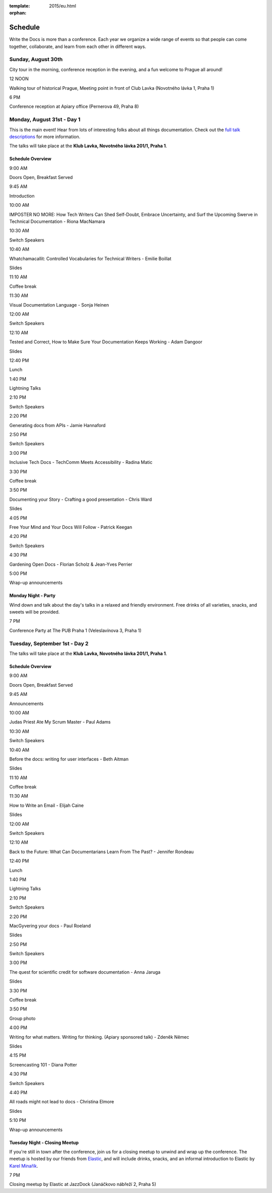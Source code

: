 :template: 2015/eu.html
:orphan:

Schedule
========

Write the Docs is more than a conference. Each year we organize a wide
range of events so that people can come together, collaborate, and learn
from each other in different ways.

Sunday, August 30th
-------------------

City tour in the morning, conference reception in the evening, and a fun
welcome to Prague all around!

.. raw:: html

   <table>
     <tr>
       <td class="schedule-time">

12 NOON

.. raw:: html

   </td>
       <td>

Walking tour of historical Prague, Meeting point in front of Club Lavka
(Novotného lávka 1, Praha 1)

.. raw:: html

   </td>
     </tr>
     <tr>
       <td class="schedule-time">

6 PM

.. raw:: html

   </td>
       <td>

Conference reception at Apiary office (Pernerova 49, Praha 8)

.. raw:: html

   </td>
     </tr>
   </table>

Monday, August 31st - Day 1
---------------------------

This is the main event! Hear from lots of interesting folks about all
things documentation. Check out the `full talk
descriptions <http://www.writethedocs.org/conf/eu/2015/speakers/>`__ for
more information.

The talks will take place at the **Klub Lavka, Novotného lávka 201/1,
Praha 1**.

Schedule Overview
~~~~~~~~~~~~~~~~~

.. raw:: html

   <table>
     <tr>
       <td class="schedule-time">

9:00 AM

.. raw:: html

   </td>
       <td>

Doors Open, Breakfast Served

.. raw:: html

   </td>
       <td>

 

.. raw:: html

   </td>
       <td>

 

.. raw:: html

   </td>
     </tr>
     <tr>
       <td class="schedule-time">

9:45 AM

.. raw:: html

   </td>
       <td>

Introduction

.. raw:: html

   </td>
       <td>

 

.. raw:: html

   </td>
       <td>

 

.. raw:: html

   </td>
     </tr>
     <tr>
       <td class="schedule-time">

10:00 AM

.. raw:: html

   </td>
       <td>

IMPOSTER NO MORE: How Tech Writers Can Shed Self-Doubt, Embrace
Uncertainty, and Surf the Upcoming Swerve in Technical Documentation -
Riona MacNamara

.. raw:: html

   </td>
   </td>
       <td>

 

.. raw:: html

   </td>
       <td>

 

.. raw:: html

   </td>
     </tr>
     <tr>
       <td class="schedule-time">

10:30 AM

.. raw:: html

   </td>
       <td>

Switch Speakers

.. raw:: html

   </td>
       <td>

 

.. raw:: html

   </td>
       <td>

 

.. raw:: html

   </td>
     </tr>
     <tr>
       <td class="schedule-time">

10:40 AM

.. raw:: html

   </td>
       <td>

Whatchamacallit: Controlled Vocabularies for Technical Writers - Emilie
Boillat

.. raw:: html

   </td>
       <td>

Slides

.. raw:: html

   <td>
       <td>

 

.. raw:: html

   </td>
     </tr>
     <tr>
       <td class="schedule-time">

11:10 AM

.. raw:: html

   </td>
       <td>

Coffee break

.. raw:: html

   </td>
       <td>

 

.. raw:: html

   </td>
       <td>

 

.. raw:: html

   </td>
     </tr>
     <tr>
       <td class="schedule-time">

11:30 AM

.. raw:: html

   </td>
       <td>

Visual Documentation Language - Sonja Heinen

.. raw:: html

   </td>
       <td>

 

.. raw:: html

   </td>
       <td>

 

.. raw:: html

   </td>
     </tr>
     <tr>
       <td class="schedule-time">

12:00 AM

.. raw:: html

   </td>
       <td>

Switch Speakers

.. raw:: html

   </td>
       <td>

 

.. raw:: html

   </td>
       <td>

 

.. raw:: html

   </td>
     </tr>
     <tr>
       <td class="schedule-time">

12:10 AM

.. raw:: html

   </td>
       <td>

Tested and Correct, How to Make Sure Your Documentation Keeps Working -
Adam Dangoor

.. raw:: html

   </td>
   </td>
       <td>

Slides

.. raw:: html

   <td>
       <td>

 

.. raw:: html

   </td>
     </tr>
     <tr>
       <td class="schedule-time">

12:40 PM

.. raw:: html

   </td>
       <td>

Lunch

.. raw:: html

   </td>
       <td>

 

.. raw:: html

   </td>
       <td>

 

.. raw:: html

   </td>
     </tr>
     <tr>
       <td class="schedule-time">

1:40 PM

.. raw:: html

   </td>
       <td>

Lightning Talks

.. raw:: html

   </td>
       <td>

 

.. raw:: html

   </td>
       <td>

 

.. raw:: html

   </td>
     </tr>
     <tr>
       <td class="schedule-time">

2:10 PM

.. raw:: html

   </td>
       <td>

Switch Speakers

.. raw:: html

   </td>
       <td>

 

.. raw:: html

   </td>
       <td>

 

.. raw:: html

   </td>
     </tr>
     <tr>
       <td class="schedule-time">

2:20 PM

.. raw:: html

   </td>
       <td>

Generating docs from APIs - Jamie Hannaford

.. raw:: html

   </td>
       <td>

 

.. raw:: html

   </td>
       <td>

 

.. raw:: html

   </td>
     </tr>
     <tr>
       <td class="schedule-time">

2:50 PM

.. raw:: html

   </td>
       <td>

Switch Speakers

.. raw:: html

   </td>
       <td>

 

.. raw:: html

   </td>
       <td>

 

.. raw:: html

   </td>
     </tr>
     <tr>
       <td class="schedule-time">

3:00 PM

.. raw:: html

   </td>
       <td>

Inclusive Tech Docs - TechComm Meets Accessibility - Radina Matic

.. raw:: html

   </td>
       <td>

 

.. raw:: html

   </td>
       <td>

 

.. raw:: html

   </td>
     </tr>
     <tr>
       <td class="schedule-time">

3:30 PM

.. raw:: html

   </td>
       <td>

Coffee break

.. raw:: html

   </td>
       <td>

 

.. raw:: html

   </td>
       <td>

 

.. raw:: html

   </td>
     </tr>
     <tr>
       <td class="schedule-time">

3:50 PM

.. raw:: html

   </td>
       <td>

Documenting your Story - Crafting a good presentation - Chris Ward

.. raw:: html

   </td>
       <td>

Slides

.. raw:: html

   </td>
       <td>

 

.. raw:: html

   </td>
     </tr>
     <tr>
       <td class="schedule-time">

4:05 PM

.. raw:: html

   </td>
       <td>

Free Your Mind and Your Docs Will Follow - Patrick Keegan

.. raw:: html

   </td>
       <td>

 

.. raw:: html

   </td>
       <td>

 

.. raw:: html

   </td>
     </tr>
     <tr>
       <td class="schedule-time">

4:20 PM

.. raw:: html

   </td>
       <td>

Switch Speakers

.. raw:: html

   </td>
       <td>

 

.. raw:: html

   </td>
       <td>

 

.. raw:: html

   </td>
     </tr>
     <tr>
       <td class="schedule-time">

4:30 PM

.. raw:: html

   </td>
       <td>

Gardening Open Docs - Florian Scholz & Jean-Yves Perrier

.. raw:: html

   </td>
       <td>

 

.. raw:: html

   </td>
       <td>

 

.. raw:: html

   </td>
     </tr>
     <tr>
       <td class="schedule-time">

5:00 PM

.. raw:: html

   </td>
       <td>

Wrap-up announcements

.. raw:: html

   </td>
       <td>

 

.. raw:: html

   </td>
       <td>

 

.. raw:: html

   </td>
     </tr>
   </table>

Monday Night - Party
~~~~~~~~~~~~~~~~~~~~

Wind down and talk about the day's talks in a relaxed and friendly
environment. Free drinks of all varieties, snacks, and sweets will be
provided.

.. raw:: html

   <table>
     <tr>
       <td class="schedule-time">

7 PM

.. raw:: html

   </td>
       <td>

Conference Party at The PUB Praha 1 (Veleslavínova 3, Praha 1)

.. raw:: html

   </td>
     </tr>
   </table>

Tuesday, September 1st - Day 2
------------------------------

The talks will take place at the **Klub Lavka, Novotného lávka 201/1,
Praha 1**.

Schedule Overview
~~~~~~~~~~~~~~~~~

.. raw:: html

   <table>
     <tr>
       <td class="schedule-time">

9:00 AM

.. raw:: html

   </td>
       <td>

Doors Open, Breakfast Served

.. raw:: html

   </td>
       <td>

 

.. raw:: html

   </td>
       <td>

 

.. raw:: html

   </td>
     </tr>
     <tr>
       <td class="schedule-time">

9:45 AM

.. raw:: html

   </td>
       <td>

Announcements

.. raw:: html

   </td>
       <td>

 

.. raw:: html

   </td>
       <td>

 

.. raw:: html

   </td>
     </tr>
     <tr>
       <td class="schedule-time">

10:00 AM

.. raw:: html

   </td>
       <td>

Judas Priest Ate My Scrum Master - Paul Adams

.. raw:: html

   </td>
       <td>

 

.. raw:: html

   </td>
       <td>

 

.. raw:: html

   </td>
     </tr>
     <tr>
       <td class="schedule-time">

10:30 AM

.. raw:: html

   </td>
       <td>

Switch Speakers

.. raw:: html

   </td>
       <td>

 

.. raw:: html

   </td>
       <td>

 

.. raw:: html

   </td>
     </tr>
     <tr>
       <td class="schedule-time">

10:40 AM

.. raw:: html

   </td>
       <td>

Before the docs: writing for user interfaces - Beth Aitman

.. raw:: html

   </td>
       <td>

Slides

.. raw:: html

   <td>
       <td>

 

.. raw:: html

   </td>
     </tr>
     <tr>
       <td class="schedule-time">

11:10 AM

.. raw:: html

   </td>
       <td>

Coffee break

.. raw:: html

   </td>
       <td>

 

.. raw:: html

   </td>
       <td>

 

.. raw:: html

   </td>
     </tr>
     <tr>
       <td class="schedule-time">

11:30 AM

.. raw:: html

   </td>
       <td>

How to Write an Email - Elijah Caine

.. raw:: html

   </td>
       <td>

Slides

.. raw:: html

   </td>
       <td>

 

.. raw:: html

   </td>
     </tr>
     <tr>
       <td class="schedule-time">

12:00 AM

.. raw:: html

   </td>
       <td>

Switch Speakers

.. raw:: html

   </td>
       <td>

 

.. raw:: html

   </td>
       <td>

 

.. raw:: html

   </td>
     </tr>
     <tr>
       <td class="schedule-time">

12:10 AM

.. raw:: html

   </td>
       <td>

Back to the Future: What Can Documentarians Learn From The Past? -
Jennifer Rondeau

.. raw:: html

   </td>
       <td>

 

.. raw:: html

   </td>
       <td>

 

.. raw:: html

   </td>
     </tr>
     <tr>
       <td class="schedule-time">

12:40 PM

.. raw:: html

   </td>
       <td>

Lunch

.. raw:: html

   </td>
       <td>

 

.. raw:: html

   </td>
       <td>

 

.. raw:: html

   </td>
     </tr>
     <tr>
       <td class="schedule-time">

1:40 PM

.. raw:: html

   </td>
       <td>

Lightning Talks

.. raw:: html

   </td>
       <td>

 

.. raw:: html

   </td>
       <td>

 

.. raw:: html

   </td>
     </tr>
     <tr>
       <td class="schedule-time">

2:10 PM

.. raw:: html

   </td>
       <td>

Switch Speakers

.. raw:: html

   </td>
       <td>

 

.. raw:: html

   </td>
       <td>

 

.. raw:: html

   </td>
     </tr>
     <tr>
       <td class="schedule-time">

2:20 PM

.. raw:: html

   </td>
       <td>

MacGyvering your docs - Paul Roeland

.. raw:: html

   </td>
       <td>

Slides

.. raw:: html

   <td>
       <td>

 

.. raw:: html

   </td>
     </tr>
     <tr>
       <td class="schedule-time">

2:50 PM

.. raw:: html

   </td>
       <td>

Switch Speakers

.. raw:: html

   </td>
       <td>

 

.. raw:: html

   </td>
       <td>

 

.. raw:: html

   </td>
     </tr>
     <tr>
       <td class="schedule-time">

3:00 PM

.. raw:: html

   </td>
       <td>

The quest for scientific credit for software documentation - Anna Jaruga

.. raw:: html

   </td>
       <td>

Slides

.. raw:: html

   <td>
       <td>

 

.. raw:: html

   </td>
     </tr>
     <tr>
       <td class="schedule-time">

3:30 PM

.. raw:: html

   </td>
       <td>

Coffee break

.. raw:: html

   </td>
       <td>

 

.. raw:: html

   </td>
       <td>

 

.. raw:: html

   </td>
     </tr>
     <tr>
       <td class="schedule-time">

3:50 PM

.. raw:: html

   </td>
       <td>

Group photo

.. raw:: html

   </td>
       <td>

 

.. raw:: html

   </td>
       <td>

 

.. raw:: html

   </td>
     </tr>
     <tr>
       <td class="schedule-time">

4:00 PM

.. raw:: html

   </td>
       <td>

Writing for what matters. Writing for thinking. (Apiary sponsored talk)
- Zdeněk Němec

.. raw:: html

   </td>
       <td>

Slides

.. raw:: html

   </td>
       <td>

 

.. raw:: html

   </td>
     </tr>
     <tr>
       <td class="schedule-time">

4:15 PM

.. raw:: html

   </td>
       <td>

Screencasting 101 - Diana Potter

.. raw:: html

   </td>
       <td>

 

.. raw:: html

   </td>
       <td>

 

.. raw:: html

   </td>
     </tr>
     <tr>
       <td class="schedule-time">

4:30 PM

.. raw:: html

   </td>
       <td>

Switch Speakers

.. raw:: html

   </td>
       <td>

 

.. raw:: html

   </td>
       <td>

 

.. raw:: html

   </td>
     </tr>
     <tr>
       <td class="schedule-time">

4:40 PM

.. raw:: html

   </td>
       <td>

All roads might not lead to docs - Christina Elmore

.. raw:: html

   </td>
       <td>

Slides

.. raw:: html

   </td>
       <td>

 

.. raw:: html

   </td>
     </tr>
     <tr>
       <td class="schedule-time">

5:10 PM

.. raw:: html

   </td>
       <td>

Wrap-up announcements

.. raw:: html

   </td>
       <td>

 

.. raw:: html

   </td>
       <td>

 

.. raw:: html

   </td>
     </tr>
   </table>

Tuesday Night - Closing Meetup
~~~~~~~~~~~~~~~~~~~~~~~~~~~~~~

If you're still in town after the conference, join us for a closing
meetup to unwind and wrap up the conference. The meetup is hosted by our
friends from `Elastic <http://elastic.co/>`__, and will include drinks,
snacks, and an informal introduction to Elastic by `Karel
Minařík <https://twitter.com/karmiq>`__.

.. raw:: html

   <table>
     <tr>
       <td class="schedule-time">

7 PM

.. raw:: html

   </td>
       <td>

Closing meetup by Elastic at JazzDock (Janáčkovo nábřeží 2, Praha 5)

.. raw:: html

   </td>
     </tr>
   </table>
